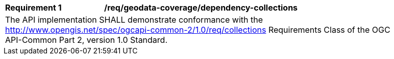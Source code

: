 [[req_dependency-collections]]
[width="90%",cols="2,6a"]
|===
^|*Requirement {counter:req-id}* |*/req/geodata-coverage/dependency-collections*
2+|The API implementation SHALL demonstrate conformance with the http://www.opengis.net/spec/ogcapi-common-2/1.0/req/collections Requirements Class of the OGC API-Common Part 2, version 1.0 Standard.
|===
